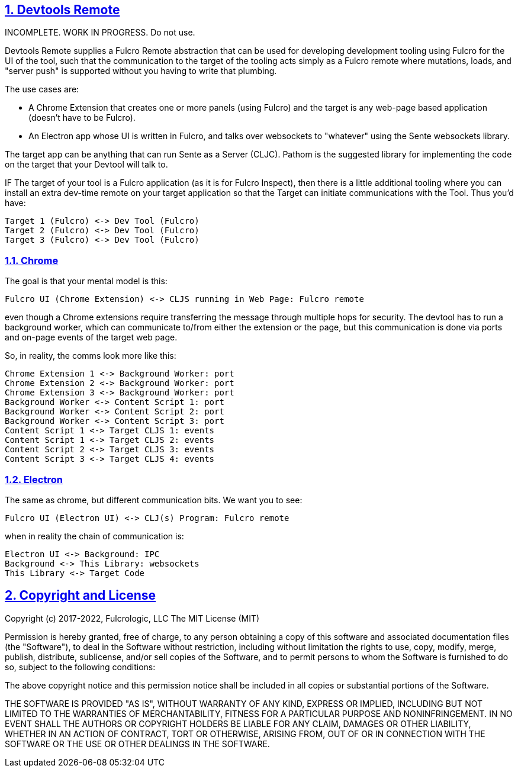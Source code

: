 :source-highlighter: coderay
:source-language: clojure
:toc:
:toc-placement: preamble
:sectlinks:
:sectanchors:
:sectnums:
:d2: /opt/homebrew/bin/d2

== Devtools Remote

INCOMPLETE. WORK IN PROGRESS. Do not use.

Devtools Remote supplies a Fulcro Remote abstraction that can be used for developing development tooling using Fulcro for the UI of the tool, such that the communication to the target of the tooling acts simply as a Fulcro remote where mutations, loads, and "server push" is supported without you having to write that plumbing.

The use cases are:

* A Chrome Extension that creates one or more panels (using Fulcro) and the target is any web-page based application (doesn't have to be Fulcro).
* An Electron app whose UI is written in Fulcro, and talks over websockets to "whatever" using the Sente websockets library.

The target app can be anything that can run Sente as a Server (CLJC). Pathom is the suggested library for implementing the code on the target that your Devtool will talk to.

IF The target of your tool is a Fulcro application (as it is for Fulcro Inspect), then there is a little additional tooling where you can install an extra dev-time remote on your target application so that the Target can initiate communications with the Tool. Thus you'd have:

[d2]
-----
Target 1 (Fulcro) <-> Dev Tool (Fulcro)
Target 2 (Fulcro) <-> Dev Tool (Fulcro)
Target 3 (Fulcro) <-> Dev Tool (Fulcro)
-----

=== Chrome

The goal is that your mental model is this:

[d2]
-----
Fulcro UI (Chrome Extension) <-> CLJS running in Web Page: Fulcro remote
-----

even though a Chrome extensions require transferring the message through multiple hops for security. The devtool has to run a background worker, which can communicate to/from either the extension or the page, but this communication is done via ports and on-page events of the target web page.

So, in reality, the comms look more like this:

[d2]
-----
Chrome Extension 1 <-> Background Worker: port
Chrome Extension 2 <-> Background Worker: port
Chrome Extension 3 <-> Background Worker: port
Background Worker <-> Content Script 1: port
Background Worker <-> Content Script 2: port
Background Worker <-> Content Script 3: port
Content Script 1 <-> Target CLJS 1: events
Content Script 1 <-> Target CLJS 2: events
Content Script 2 <-> Target CLJS 3: events
Content Script 3 <-> Target CLJS 4: events
-----

=== Electron

The same as chrome, but different communication bits. We
want you to see:

[d2]
-----
Fulcro UI (Electron UI) <-> CLJ(s) Program: Fulcro remote
-----

when in reality the chain of communication is:

[d2]
-----
Electron UI <-> Background: IPC
Background <-> This Library: websockets
This Library <-> Target Code
-----

== Copyright and License

Copyright (c) 2017-2022, Fulcrologic, LLC
The MIT License (MIT)

Permission is hereby granted, free of charge, to any person obtaining a copy of this software and associated
documentation files (the "Software"), to deal in the Software without restriction, including without limitation the
rights to use, copy, modify, merge, publish, distribute, sublicense, and/or sell copies of the Software, and to permit
persons to whom the Software is furnished to do so, subject to the following conditions:

The above copyright notice and this permission notice shall be included in all copies or substantial portions of the
Software.

THE SOFTWARE IS PROVIDED "AS IS", WITHOUT WARRANTY OF ANY KIND, EXPRESS OR IMPLIED, INCLUDING BUT NOT LIMITED TO THE
WARRANTIES OF MERCHANTABILITY, FITNESS FOR A PARTICULAR PURPOSE AND NONINFRINGEMENT. IN NO EVENT SHALL THE AUTHORS OR
COPYRIGHT HOLDERS BE LIABLE FOR ANY CLAIM, DAMAGES OR OTHER LIABILITY, WHETHER IN AN ACTION OF CONTRACT, TORT OR
OTHERWISE, ARISING FROM, OUT OF OR IN CONNECTION WITH THE SOFTWARE OR THE USE OR OTHER DEALINGS IN THE SOFTWARE.
